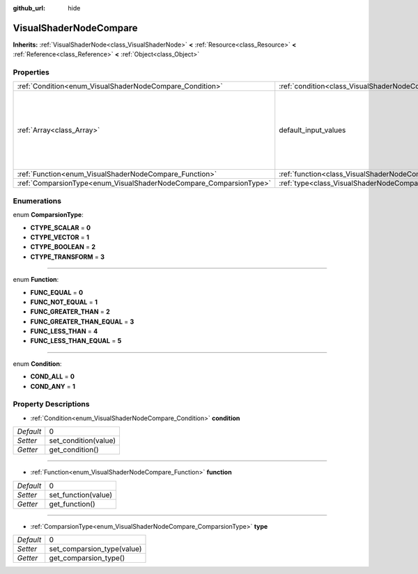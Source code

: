 :github_url: hide

.. Generated automatically by doc/tools/makerst.py in Godot's source tree.
.. DO NOT EDIT THIS FILE, but the VisualShaderNodeCompare.xml source instead.
.. The source is found in doc/classes or modules/<name>/doc_classes.

.. _class_VisualShaderNodeCompare:

VisualShaderNodeCompare
=======================

**Inherits:** :ref:`VisualShaderNode<class_VisualShaderNode>` **<** :ref:`Resource<class_Resource>` **<** :ref:`Reference<class_Reference>` **<** :ref:`Object<class_Object>`



Properties
----------

+--------------------------------------------------------------------+--------------------------------------------------------------------+-------------------------------------+
| :ref:`Condition<enum_VisualShaderNodeCompare_Condition>`           | :ref:`condition<class_VisualShaderNodeCompare_property_condition>` | 0                                   |
+--------------------------------------------------------------------+--------------------------------------------------------------------+-------------------------------------+
| :ref:`Array<class_Array>`                                          | default_input_values                                               | **O:** [ 0, 0.0, 1, 0.0, 2, 1e-05 ] |
+--------------------------------------------------------------------+--------------------------------------------------------------------+-------------------------------------+
| :ref:`Function<enum_VisualShaderNodeCompare_Function>`             | :ref:`function<class_VisualShaderNodeCompare_property_function>`   | 0                                   |
+--------------------------------------------------------------------+--------------------------------------------------------------------+-------------------------------------+
| :ref:`ComparsionType<enum_VisualShaderNodeCompare_ComparsionType>` | :ref:`type<class_VisualShaderNodeCompare_property_type>`           | 0                                   |
+--------------------------------------------------------------------+--------------------------------------------------------------------+-------------------------------------+

Enumerations
------------

.. _enum_VisualShaderNodeCompare_ComparsionType:

.. _class_VisualShaderNodeCompare_constant_CTYPE_SCALAR:

.. _class_VisualShaderNodeCompare_constant_CTYPE_VECTOR:

.. _class_VisualShaderNodeCompare_constant_CTYPE_BOOLEAN:

.. _class_VisualShaderNodeCompare_constant_CTYPE_TRANSFORM:

enum **ComparsionType**:

- **CTYPE_SCALAR** = **0**

- **CTYPE_VECTOR** = **1**

- **CTYPE_BOOLEAN** = **2**

- **CTYPE_TRANSFORM** = **3**

----

.. _enum_VisualShaderNodeCompare_Function:

.. _class_VisualShaderNodeCompare_constant_FUNC_EQUAL:

.. _class_VisualShaderNodeCompare_constant_FUNC_NOT_EQUAL:

.. _class_VisualShaderNodeCompare_constant_FUNC_GREATER_THAN:

.. _class_VisualShaderNodeCompare_constant_FUNC_GREATER_THAN_EQUAL:

.. _class_VisualShaderNodeCompare_constant_FUNC_LESS_THAN:

.. _class_VisualShaderNodeCompare_constant_FUNC_LESS_THAN_EQUAL:

enum **Function**:

- **FUNC_EQUAL** = **0**

- **FUNC_NOT_EQUAL** = **1**

- **FUNC_GREATER_THAN** = **2**

- **FUNC_GREATER_THAN_EQUAL** = **3**

- **FUNC_LESS_THAN** = **4**

- **FUNC_LESS_THAN_EQUAL** = **5**

----

.. _enum_VisualShaderNodeCompare_Condition:

.. _class_VisualShaderNodeCompare_constant_COND_ALL:

.. _class_VisualShaderNodeCompare_constant_COND_ANY:

enum **Condition**:

- **COND_ALL** = **0**

- **COND_ANY** = **1**

Property Descriptions
---------------------

.. _class_VisualShaderNodeCompare_property_condition:

- :ref:`Condition<enum_VisualShaderNodeCompare_Condition>` **condition**

+-----------+----------------------+
| *Default* | 0                    |
+-----------+----------------------+
| *Setter*  | set_condition(value) |
+-----------+----------------------+
| *Getter*  | get_condition()      |
+-----------+----------------------+

----

.. _class_VisualShaderNodeCompare_property_function:

- :ref:`Function<enum_VisualShaderNodeCompare_Function>` **function**

+-----------+---------------------+
| *Default* | 0                   |
+-----------+---------------------+
| *Setter*  | set_function(value) |
+-----------+---------------------+
| *Getter*  | get_function()      |
+-----------+---------------------+

----

.. _class_VisualShaderNodeCompare_property_type:

- :ref:`ComparsionType<enum_VisualShaderNodeCompare_ComparsionType>` **type**

+-----------+----------------------------+
| *Default* | 0                          |
+-----------+----------------------------+
| *Setter*  | set_comparsion_type(value) |
+-----------+----------------------------+
| *Getter*  | get_comparsion_type()      |
+-----------+----------------------------+

